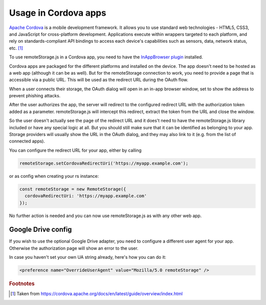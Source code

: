 Usage in Cordova apps
=====================

`Apache Cordova  <https://cordova.apache.org>`_ is a mobile development
framework. It allows you to use standard web technologies - HTML5, CSS3,
and JavaScript for cross-platform development. Applications execute
within wrappers targeted to each platform, and rely on
standards-compliant API bindings to access each device's capabilities
such as sensors, data, network status, etc. [#f1]_

To use remoteStorage.js in a Cordova app, you need to have the `InAppBrowser plugin
<https://cordova.apache.org/docs/en/latest/reference/cordova-plugin-inappbrowser/>`_
installed.

Cordova apps are packaged for the different platforms and installed on
the device. The app doesn't need to be hosted as a web app (although it
can be as well). But for the remoteStorage connection to work, you need
to provide a page that is accessible via a public URL. This will be used
as the redirect URL during the OAuth flow.

When a user connects their storage, the OAuth dialog will open in an
in-app browser window, set to show the address to prevent phishing attacks.

After the user authorizes the app, the server will redirect to the
configured redirect URL with the authorization token added as a
parameter. remoteStorage.js will intercept this redirect, extract the
token from the URL and close the window.

So the user doesn't actually see the page of the redirect URL and it
does't need to have the remoteStorage.js library included or have any
special logic at all. But you should still make sure that it can be
identified as belonging to your app. Storage providers will usually
show the URL in the OAuth dialog, and they may also link to it (e.g.
from the list of connected apps).

You can configure the redirect URL for your app, either by calling

.. code:: javascript

   remoteStorage.setCordovaRedirectUri('https://myapp.example.com');

or as config when creating your rs instance:

.. code:: javascript

   const remoteStorage = new RemoteStorage({
     cordovaRedirectUri: 'https://myapp.example.com'
   });

No further action is needed and you can now use remoteStorage.js as with
any other web app.

Google Drive config
-------------------

If you wish to use the optional Google Drive adapter, you need to configure a
different user agent for your app. Otherwise the authorization page will show
an error to the user.

In case you haven't set your own UA string already, here's how you can do it:

.. code:: xml

   <preference name="OverrideUserAgent" value="Mozilla/5.0 remoteStorage" />

.. rubric:: Footnotes

.. [#f1] Taken from https://cordova.apache.org/docs/en/latest/guide/overview/index.html

